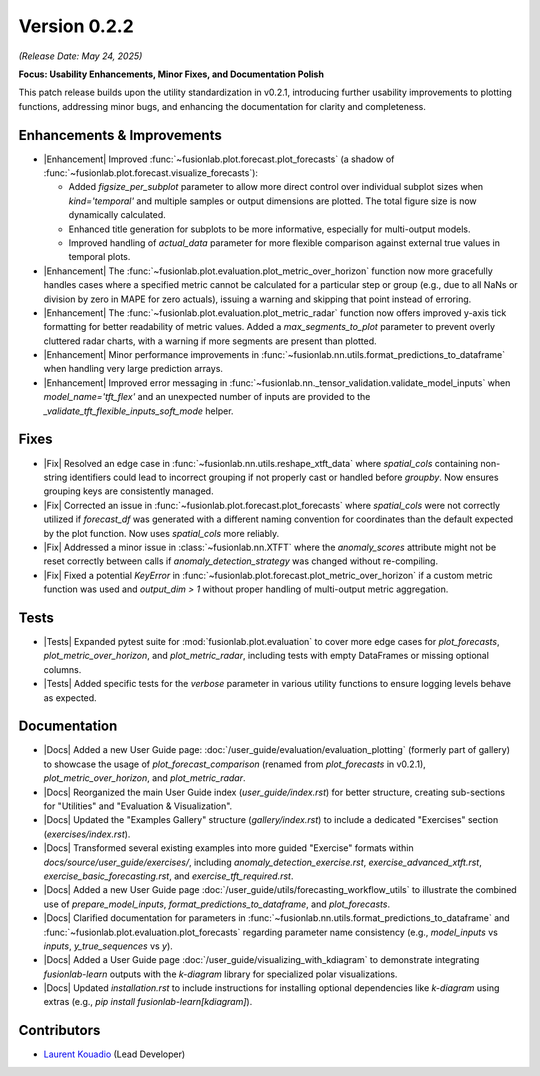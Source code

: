 .. _release_v0.2.2:

Version 0.2.2
==============
*(Release Date: May 24, 2025)*

**Focus: Usability Enhancements, Minor Fixes, and Documentation Polish**

This patch release builds upon the utility standardization in v0.2.1,
introducing further usability improvements to plotting functions,
addressing minor bugs, and enhancing the documentation for clarity
and completeness.

Enhancements & Improvements
~~~~~~~~~~~~~~~~~~~~~~~~~~~
* |Enhancement| Improved :func:`~fusionlab.plot.forecast.plot_forecasts`
  (a shadow of :func:`~fusionlab.plot.forecast.visualize_forecasts`):
  
  * Added `figsize_per_subplot` parameter to allow more direct
    control over individual subplot sizes when `kind='temporal'` and
    multiple samples or output dimensions are plotted. The total
    figure size is now dynamically calculated.
  * Enhanced title generation for subplots to be more informative,
    especially for multi-output models.
  * Improved handling of `actual_data` parameter for more flexible
    comparison against external true values in temporal plots.
* |Enhancement| The :func:`~fusionlab.plot.evaluation.plot_metric_over_horizon`
  function now more gracefully handles cases where a specified metric
  cannot be calculated for a particular step or group (e.g., due to
  all NaNs or division by zero in MAPE for zero actuals), issuing a
  warning and skipping that point instead of erroring.
* |Enhancement| The :func:`~fusionlab.plot.evaluation.plot_metric_radar`
  function now offers improved y-axis tick formatting for better
  readability of metric values. Added a `max_segments_to_plot`
  parameter to prevent overly cluttered radar charts, with a warning
  if more segments are present than plotted.
* |Enhancement| Minor performance improvements in
  :func:`~fusionlab.nn.utils.format_predictions_to_dataframe`
  when handling very large prediction arrays.
* |Enhancement| Improved error messaging in
  :func:`~fusionlab.nn._tensor_validation.validate_model_inputs`
  when `model_name='tft_flex'` and an unexpected number of inputs
  are provided to the `_validate_tft_flexible_inputs_soft_mode` helper.

Fixes
~~~~~
* |Fix| Resolved an edge case in
  :func:`~fusionlab.nn.utils.reshape_xtft_data` where `spatial_cols`
  containing non-string identifiers could lead to incorrect grouping
  if not properly cast or handled before `groupby`. Now ensures
  grouping keys are consistently managed.
* |Fix| Corrected an issue in :func:`~fusionlab.plot.forecast.plot_forecasts`
  where `spatial_cols` were not correctly utilized if `forecast_df`
  was generated with a different naming convention for coordinates than
  the default expected by the plot function. Now uses `spatial_cols`
  more reliably.
* |Fix| Addressed a minor issue in :class:`~fusionlab.nn.XTFT` where
  the `anomaly_scores` attribute might not be reset correctly between
  calls if `anomaly_detection_strategy` was changed without re-compiling.
* |Fix| Fixed a potential `KeyError` in
  :func:`~fusionlab.plot.forecast.plot_metric_over_horizon` if a
  custom metric function was used and `output_dim > 1` without proper
  handling of multi-output metric aggregation.

Tests
~~~~~
* |Tests| Expanded pytest suite for :mod:`fusionlab.plot.evaluation`
  to cover more edge cases for `plot_forecasts`,
  `plot_metric_over_horizon`, and `plot_metric_radar`, including
  tests with empty DataFrames or missing optional columns.
* |Tests| Added specific tests for the `verbose` parameter in various
  utility functions to ensure logging levels behave as expected.

Documentation
~~~~~~~~~~~~~
* |Docs| Added a new User Guide page: :doc:`/user_guide/evaluation/evaluation_plotting`
  (formerly part of gallery) to showcase the usage of
  `plot_forecast_comparison` (renamed from `plot_forecasts` in v0.2.1),
  `plot_metric_over_horizon`, and `plot_metric_radar`.
* |Docs| Reorganized the main User Guide index (`user_guide/index.rst`)
  for better structure, creating sub-sections for "Utilities" and
  "Evaluation & Visualization".
* |Docs| Updated the "Examples Gallery" structure (`gallery/index.rst`)
  to include a dedicated "Exercises" section
  (`exercises/index.rst`).
* |Docs| Transformed several existing examples into more guided
  "Exercise" formats within `docs/source/user_guide/exercises/`, including
  `anomaly_detection_exercise.rst`, `exercise_advanced_xtft.rst`,
  `exercise_basic_forecasting.rst`, and `exercise_tft_required.rst`.
* |Docs| Added a new User Guide page :doc:`/user_guide/utils/forecasting_workflow_utils`
  to illustrate the combined use of `prepare_model_inputs`,
  `format_predictions_to_dataframe`, and `plot_forecasts`.
* |Docs| Clarified documentation for parameters in
  :func:`~fusionlab.nn.utils.format_predictions_to_dataframe` and
  :func:`~fusionlab.plot.evaluation.plot_forecasts` regarding
  parameter name consistency (e.g., `model_inputs` vs `inputs`,
  `y_true_sequences` vs `y`).
* |Docs| Added a User Guide page :doc:`/user_guide/visualizing_with_kdiagram`
  to demonstrate integrating `fusionlab-learn` outputs with the
  `k-diagram` library for specialized polar visualizations.
* |Docs| Updated `installation.rst` to include instructions for
  installing optional dependencies like `k-diagram` using extras
  (e.g., `pip install fusionlab-learn[kdiagram]`).

Contributors
~~~~~~~~~~~~~
* `Laurent Kouadio <https://earthai-tech.github.io/>`_ (Lead Developer)


